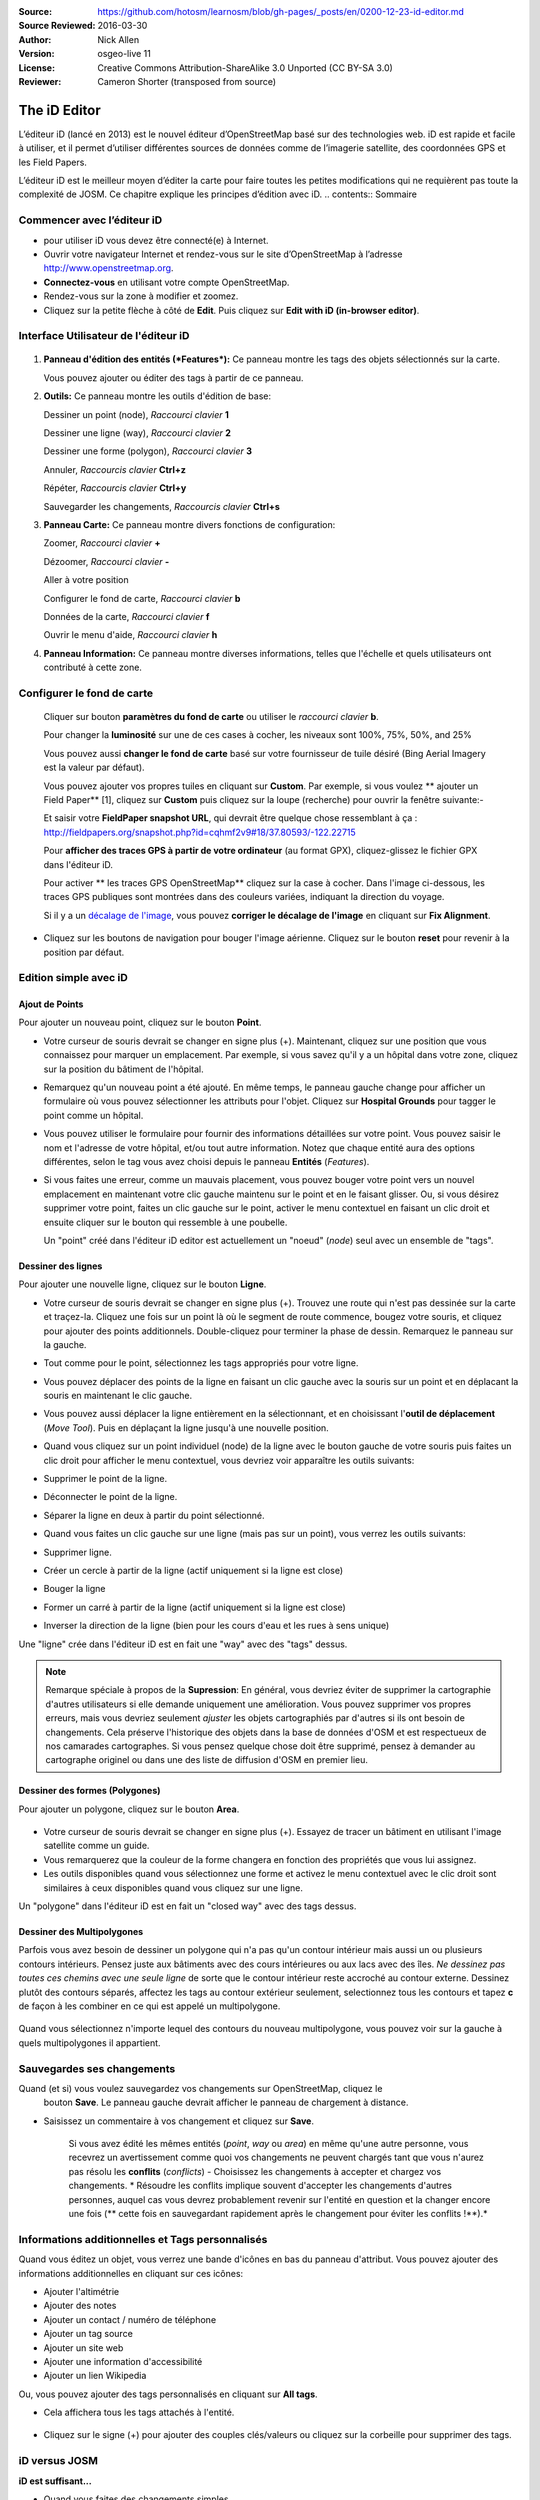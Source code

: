 :Source: https://github.com/hotosm/learnosm/blob/gh-pages/_posts/en/0200-12-23-id-editor.md
:Source Reviewed: 2016-03-30
:Author: Nick Allen
:Version: osgeo-live 11
:License: Creative Commons Attribution-ShareAlike 3.0 Unported  (CC BY-SA 3.0)
:Reviewer: Cameron Shorter (transposed from source)

********************************************************************************
The iD Editor
********************************************************************************

L’éditeur iD (lancé en 2013) est le nouvel éditeur d’OpenStreetMap basé sur des technologies web.
iD est rapide et facile à utiliser, et il permet d’utiliser différentes sources de données comme de l’imagerie satellite, des coordonnées GPS et les Field Papers.

L’éditeur iD est le meilleur moyen d’éditer la carte pour faire toutes les petites modifications qui ne requièrent pas toute la complexité de JOSM. Ce chapitre explique les principes d’édition avec iD.
.. contents:: Sommaire

Commencer avec l’éditeur iD
-------------------------------------------

- pour utiliser iD vous devez être connecté(e) à Internet.
-  Ouvrir votre navigateur Internet et rendez-vous sur le site d’OpenStreetMap à l’adresse
   http://www.openstreetmap.org.
-  **Connectez-vous** en utilisant votre compte OpenStreetMap.
-  Rendez-vous sur la zone à modifier et zoomez.
-  Cliquez sur la petite flèche à côté de **Edit**. Puis cliquez sur **Edit with iD
   (in-browser editor)**.

  .. image:: /images/screenshots/1024x768/id-editor_image1.png

Interface Utilisateur de l'éditeur iD
-------------------------------------------

  .. image:: /images/screenshots/1024x768/id-editor_image2.png

1. **Panneau d'édition des entités (*Features*):** Ce panneau montre les tags des objets sélectionnés sur la carte.

   Vous pouvez ajouter ou éditer des tags à partir de ce panneau.

2. **Outils:** Ce panneau montre les outils d'édition de base:

   Dessiner un point (node), *Raccourci clavier* **1** |image3|

   Dessiner une ligne (way), *Raccourci clavier* **2** |image4|

   Dessiner une forme (polygon), *Raccourci clavier* **3** |image5|

   Annuler, *Raccourcis clavier* **Ctrl+z** |image6|

   Répéter, *Raccourcis clavier* **Ctrl+y** |image7|

   Sauvegarder les changements, *Raccourcis clavier* **Ctrl+s** |image8|

3. **Panneau Carte:** Ce panneau montre divers fonctions de configuration:

   Zoomer, *Raccourci clavier* **+** |image9|

   Dézoomer, *Raccourci clavier* **-** |image10|

   Aller à votre position |image11|

   Configurer le fond de carte, *Raccourci clavier* **b**

   Données de la carte, *Raccourci clavier* **f**

   Ouvrir le menu d'aide, *Raccourci clavier* **h**

4. **Panneau Information:** Ce panneau montre diverses informations, telles que l'échelle
   et quels utilisateurs ont contributé à cette zone.

Configurer le fond de carte
--------------------------------

  Cliquer sur bouton **paramètres du fond de carte** ou utiliser le *raccourci clavier*
  **b**. |image14|

  |image15|

  Pour changer la **luminosité** sur une de ces cases à cocher, les niveaux sont
  100%, 75%, 50%, and 25% |image16|

  Vous pouvez aussi **changer le fond de carte** basé sur votre fournisseur de tuile désiré
  (Bing Aerial Imagery est la valeur par défaut).

  Vous pouvez ajouter vos propres tuiles en cliquant sur **Custom**. Par exemple,
  si vous voulez ** ajouter un Field Paper**  [1], cliquez sur **Custom** puis
  cliquez sur la loupe (recherche) pour ouvrir la fenêtre
  suivante:-

  |image17|
  Et saisir votre **FieldPaper snapshot URL**, qui devrait être quelque chose ressemblant à ça :
  http://fieldpapers.org/snapshot.php?id=cqhmf2v9#18/37.80593/-122.22715

  Pour **afficher des traces GPS à partir de votre ordinateur** (au format GPX), cliquez-glissez
  le fichier GPX dans l'éditeur iD.

  Pour activer ** les traces GPS OpenStreetMap** cliquez sur la case à cocher. Dans l'image
  ci-dessous, les traces GPS publiques sont montrées dans des couleurs variées, indiquant la direction du voyage.

  |osm gps traces|

  Si il y a un  `décalage de l'image </en/josm/aerial-imagery>`__, vous pouvez
  **corriger le décalage de l'image** en cliquant sur **Fix Alignment**.

  |image18|

-  Cliquez sur les boutons de navigation pour bouger l'image aérienne. Cliquez sur
   le bouton **reset** pour revenir à la position par défaut. |image20|

Edition simple avec iD
-------------------------------------------

Ajout de Points
~~~~~~~~~~~~~~~~~~~~~~~~~~~~~~~~~~~~~~~~~~~

Pour ajouter un nouveau point, cliquez sur le bouton **Point**. |image3|

-  Votre curseur de souris devrait se changer en signe plus (+). Maintenant, cliquez
   sur une position que vous connaissez pour marquer un emplacement. Par exemple, si vous savez qu'il
   y a un hôpital dans votre zone, cliquez sur la position
   du bâtiment de l'hôpital.

   |image21|

-  Remarquez qu'un nouveau point a été ajouté. En même temps, le panneau gauche
   change pour afficher un formulaire où vous pouvez sélectionner les attributs
   pour l'objet. Cliquez sur **Hospital Grounds** pour tagger le point comme un hôpital.

   |image22|

-  Vous pouvez utiliser le formulaire pour fournir des informations détaillées sur votre point.
   Vous pouvez saisir le nom et l'adresse de votre hôpital, et/ou tout autre
   information. Notez que chaque entité aura des options différentes,
   selon le tag vous avez choisi depuis le panneau **Entités** (*Features*).
-  Si vous faites une erreur, comme un mauvais placement, vous pouvez bouger votre
   point vers un nouvel emplacement en maintenant votre clic gauche maintenu sur le
   point et en le faisant glisser. Ou, si vous désirez supprimer votre point, faites un clic
   gauche sur le point, activer le menu contextuel en
   faisant un clic droit et ensuite cliquer sur le bouton
   qui ressemble à une poubelle. |image23|

   Un "point" créé dans l'éditeur iD editor est actuellement un "noeud" (*node*) seul
   avec un ensemble de "tags".

Dessiner des lignes
~~~~~~~~~~~~~~~~~~~~~~~~~~~~~~~~~~~~~~~~~~~~~~~~~~~

Pour ajouter une nouvelle ligne, cliquez sur le bouton **Ligne**. |image4|

-  Votre curseur de souris devrait se changer en signe plus (+). Trouvez une route qui
   n'est pas dessinée sur la carte et traçez-la. Cliquez une fois sur un point
   là où le segment de route commence, bougez votre souris, et cliquez pour ajouter
   des points additionnels. Double-cliquez pour terminer la phase de dessin. Remarquez
   le panneau sur la gauche.

   |image24|

-  Tout comme pour le point, sélectionnez les tags appropriés pour votre ligne.
-  Vous pouvez déplacer des points de la ligne en faisant un clic gauche avec la souris
   sur un point et en déplacant la souris en maintenant le clic gauche.
-  Vous pouvez aussi déplacer la ligne entièrement en la sélectionnant, et en choisissant
   l'**outil de déplacement** (*Move Tool*). Puis en déplaçant la ligne jusqu'à une nouvelle position. |image30|
-  Quand vous cliquez sur un point individuel (node) de la ligne avec le bouton gauche de votre souris
   puis faites un clic droit pour afficher le menu contextuel, vous devriez voir
   apparaître les outils suivants:
-  Supprimer le point de la ligne. |image23|
-  Déconnecter le point de la ligne. |image26|
-  Séparer la ligne en deux à partir du point sélectionné.
   |image27|
-  Quand vous faites un clic gauche sur une ligne (mais pas sur un point),
   vous verrez les outils suivants:
-  Supprimer ligne. |image23|
-  Créer un cercle à partir de la ligne (actif uniquement si la ligne est close)
   |image29|
-  Bouger la ligne |image30|
-  Former un carré à partir de la ligne (actif uniquement si la ligne est close)
   |image31|
-  Inverser la direction de la ligne (bien pour les cours d'eau et les rues à sens unique)
   |image32|

Une "ligne" crée dans l'éditeur iD est en fait une "way" avec des "tags" dessus.

.. note::
    Remarque spéciale à propos de la **Supression**: En général, vous devriez éviter de
    supprimer la cartographie d'autres utilisateurs si elle demande uniquement une amélioration.
    Vous pouvez supprimer vos propres erreurs, mais vous devriez seulement *ajuster* les objets
    cartographiés par d'autres si ils ont besoin de changements. Cela préserve
    l'historique des objets dans la base de données d'OSM et est respectueux de nos camarades
    cartographes. Si vous pensez quelque chose doit être supprimé, pensez
    à demander au cartographe originel ou dans une des liste de diffusion d'OSM en premier lieu.

Dessiner des formes (Polygones)
~~~~~~~~~~~~~~~~~~~~~~~~~~~~~~~~~~~~~~~~~~~~~~~~~~~

Pour ajouter un polygone, cliquez sur le bouton **Area**.

  |image34|

-  Votre curseur de souris devrait se changer en signe plus (+). Essayez de tracer un
   bâtiment en utilisant l'image satellite comme un guide.
-  Vous remarquerez que la couleur de la forme changera en fonction
   des propriétés que vous lui assignez. |image35|
-  Les outils disponibles quand vous sélectionnez une forme et activez le
   menu contextuel avec le clic droit sont similaires à ceux disponibles
   quand vous cliquez sur une ligne.

Un "polygone" dans l'éditeur iD est en fait un "closed way" avec des tags dessus.

Dessiner des Multipolygones
~~~~~~~~~~~~~~~~~~~~~~~~~~~~~~~~~~~~~~~~~~~~~

Parfois vous avez besoin de dessiner un polygone qui n'a pas qu'un contour intérieur
mais aussi un ou plusieurs contours intérieurs. Pensez juste aux bâtiments avec
des cours intérieures ou aux lacs avec des îles. *Ne dessinez pas toutes ces chemins
avec une seule ligne* de sorte que le contour intérieur reste accroché au contour externe.
Dessinez plutôt des contours séparés, affectez les tags au contour extérieur
seulement, selectionnez tous les contours et tapez **c** de façon à les combiner en
ce qui est appelé un multipolygone.

  .. image:: /images/screenshots/1024x768/id-editor_create_multipolygon.png
   :alt: create multipolygon


Quand vous sélectionnez n'importe lequel des contours du nouveau multipolygone,
vous pouvez voir sur la gauche à quels multipolygones il appartient.

  .. image:: /images/screenshots/1024x768/id-editor_part_of_multipolygon.png
   :alt: part of multipolygon


Sauvegardes ses changements
-------------------------------------------

Quand (et si) vous voulez sauvegardez vos changements sur OpenStreetMap, cliquez le
  bouton **Save**. Le panneau gauche devrait afficher le panneau de chargement à distance.

  |image36|

-  Saisissez un commentaire à vos changement et cliquez sur  **Save**.

    Si vous avez édité les mêmes entités (*point*, *way* ou *area*) en même
    qu'une autre personne, vous recevrez un avertissement comme quoi
    vos changements ne peuvent chargés tant que vous n'aurez pas résolu les **conflits**
    (*conflicts*) - Choisissez les changements à accepter et chargez vos changements.
    * Résoudre les conflits implique souvent d'accepter les changements d'autres personnes,
    auquel cas vous devrez probablement revenir sur l'entité
    en question et la changer encore une fois (** cette fois en sauvegardant rapidement après le changement
    pour éviter les conflits !**).*

Informations additionnelles et Tags personnalisés
-------------------------------------------------------

Quand vous éditez un objet, vous verrez une bande d'icônes en bas
du panneau d'attribut. Vous pouvez ajouter des informations additionnelles en cliquant
sur ces icônes:

-  Ajouter l'altimétrie |image37|
-  Ajouter des notes |image38|
-  Ajouter un contact / numéro de téléphone |image39|
-  Ajouter un tag source |image40|
-  Ajouter un site web |image41|
-  Ajouter une information d'accessibilité |image42|
-  Ajouter un lien Wikipedia |image43|

Ou, vous pouvez ajouter des tags personnalisés en cliquant sur **All tags**. |image44|

- Cela affichera tous les tags attachés à l'entité.

   |image45|

-  Cliquez sur le signe (+) pour ajouter des couples clés/valeurs ou cliquez
   sur la corbeille pour supprimer des tags.

iD versus JOSM
--------------

**iD est suffisant...**

-  Quand vous faites des changements simples
-  Quand votre connexion Internet est suffisamment rapide pour charger l'imagerie satellite et sauvegarder les changements
-  Quand vous voulez être sûr de faire un schéma d'étiquetage cohérent et simple
-  Quand vous ne pouvez pas installer de logiciels sur l'ordinateur
   que vous utilisez

**JOSM est plus efficace...**

-  Quand vous ajoutez plusieurs bâtiments (voir le plugin buildings_tool)
-  Quand vous éditez plusieurs polygones ou lignes déjà existants
-  Quand votre connexion Internet n'est pas fiable ou que vous êtes hors ligne
-  Quand vous appliquez un schéma d'étiquetage particulier (ou des paramètres personnalisés)

Ensuite ?
----------

- Essayez la documentation de LearnOSM, dont ce guide de démarrage rapide est dérivé: http://learnosm.org/en/beginner/id-editor/

.. |image3| image:: /images/screenshots/1024x768/id-editor_image3.png
  :height: 24px
.. |image4| image:: /images/screenshots/1024x768/id-editor_image4.png
  :height: 24px
.. |image5| image:: /images/screenshots/1024x768/id-editor_image5.png
  :height: 24px
.. |image6| image:: /images/screenshots/1024x768/id-editor_image6.png
  :height: 24px
.. |image7| image:: /images/screenshots/1024x768/id-editor_image7.png
  :height: 24px
.. |image8| image:: /images/screenshots/1024x768/id-editor_image8.png
  :height: 24px
.. |image9| image:: /images/screenshots/1024x768/id-editor_image9.png
  :height: 24px
.. |image10| image:: /images/screenshots/1024x768/id-editor_image10.png
  :height: 24px
.. |image11| image:: /images/screenshots/1024x768/id-editor_image11.png
  :height: 24px
.. |image12| image:: /images/screenshots/1024x768/id-editor_image12.png
  :height: 24px
.. |Map Data| image:: /images/screenshots/1024x768/id-editor_map_data.png
.. |image13| image:: /images/screenshots/1024x768/id-editor_image13.png
  :height: 24px
.. |image14| image:: /images/screenshots/1024x768/id-editor_image14.png
  :height: 24px
.. |image15| image:: /images/screenshots/1024x768/id-editor_image15.png
.. |image16| image:: /images/screenshots/1024x768/id-editor_image16.png
  :height: 24px
.. |image17| image:: /images/screenshots/1024x768/id-editor_image17.png
.. |osm gps traces| image:: /images/screenshots/1024x768/id-editor_gps_public.png
.. |image18| image:: /images/screenshots/1024x768/id-editor_image18.png
.. |image20| image:: /images/screenshots/1024x768/id-editor_image20.png
.. |image21| image:: /images/screenshots/1024x768/id-editor_image21.png
.. |image22| image:: /images/screenshots/1024x768/id-editor_image22.png
.. |image23| image:: /images/screenshots/1024x768/id-editor_image23.png
  :height: 24px
.. |image24| image:: /images/screenshots/1024x768/id-editor_image24.png
.. |image30| image:: /images/screenshots/1024x768/id-editor_image30.png
  :height: 24px
.. |image26| image:: /images/screenshots/1024x768/id-editor_image26.png
  :height: 24px
.. |image27| image:: /images/screenshots/1024x768/id-editor_image27.png
  :height: 24px
.. |image29| image:: /images/screenshots/1024x768/id-editor_image29.png
  :height: 24px
.. |image31| image:: /images/screenshots/1024x768/id-editor_image31.png
  :height: 24px
.. |image32| image:: /images/screenshots/1024x768/id-editor_image32.png
  :height: 24px
.. |image34| image:: /images/screenshots/1024x768/id-editor_image34.png
  :height: 24px
.. |image35| image:: /images/screenshots/1024x768/id-editor_image35.png
.. |image36| image:: /images/screenshots/1024x768/id-editor_image36.png
.. |image37| image:: /images/screenshots/1024x768/id-editor_image37.png
  :height: 24px
.. |image38| image:: /images/screenshots/1024x768/id-editor_image38.png
  :height: 24px
.. |image39| image:: /images/screenshots/1024x768/id-editor_image39.png
  :height: 24px
.. |image40| image:: /images/screenshots/1024x768/id-editor_image40.png
  :height: 24px
.. |image41| image:: /images/screenshots/1024x768/id-editor_image41.png
  :height: 24px
.. |image42| image:: /images/screenshots/1024x768/id-editor_image42.png
  :height: 24px
.. |image43| image:: /images/screenshots/1024x768/id-editor_image43.png
  :height: 24px
.. |image44| image:: /images/screenshots/1024x768/id-editor_image44.png
  :height: 24px
.. |image45| image:: /images/screenshots/1024x768/id-editor_image45.png
